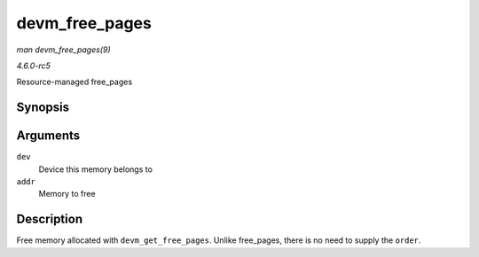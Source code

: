 .. -*- coding: utf-8; mode: rst -*-

.. _API-devm-free-pages:

===============
devm_free_pages
===============

*man devm_free_pages(9)*

*4.6.0-rc5*

Resource-managed free_pages


Synopsis
========

.. c:function:: void devm_free_pages( struct device * dev, unsigned long addr )

Arguments
=========

``dev``
    Device this memory belongs to

``addr``
    Memory to free


Description
===========

Free memory allocated with ``devm_get_free_pages``. Unlike free_pages,
there is no need to supply the ``order``.


.. ------------------------------------------------------------------------------
.. This file was automatically converted from DocBook-XML with the dbxml
.. library (https://github.com/return42/sphkerneldoc). The origin XML comes
.. from the linux kernel, refer to:
..
.. * https://github.com/torvalds/linux/tree/master/Documentation/DocBook
.. ------------------------------------------------------------------------------
